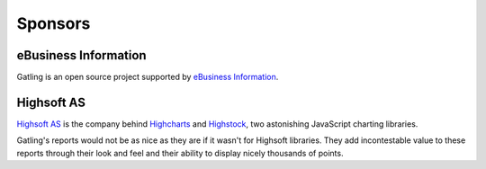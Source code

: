 ########
Sponsors
########

eBusiness Information
=====================

.. image:: img/ebi_logo.png
    :alt: eBusiness Information

Gatling is an open source project supported by `eBusiness Information <http://www.ebusinessinformation.fr>`_.

Highsoft AS
===========

.. image:: img/highsoft_logo.png
    :alt: Highsoft AS

`Highsoft AS <http://www.highsoft.com>`_ is the company behind `Highcharts <http://www.highcharts.com/products/highcharts>`_ and `Highstock <http://www.highcharts.com/products/highstock>`_, two astonishing JavaScript charting libraries.

Gatling's reports would not be as nice as they are if it wasn't for Highsoft libraries. They add incontestable value to these reports through their look and feel and their ability to display nicely thousands of points.
